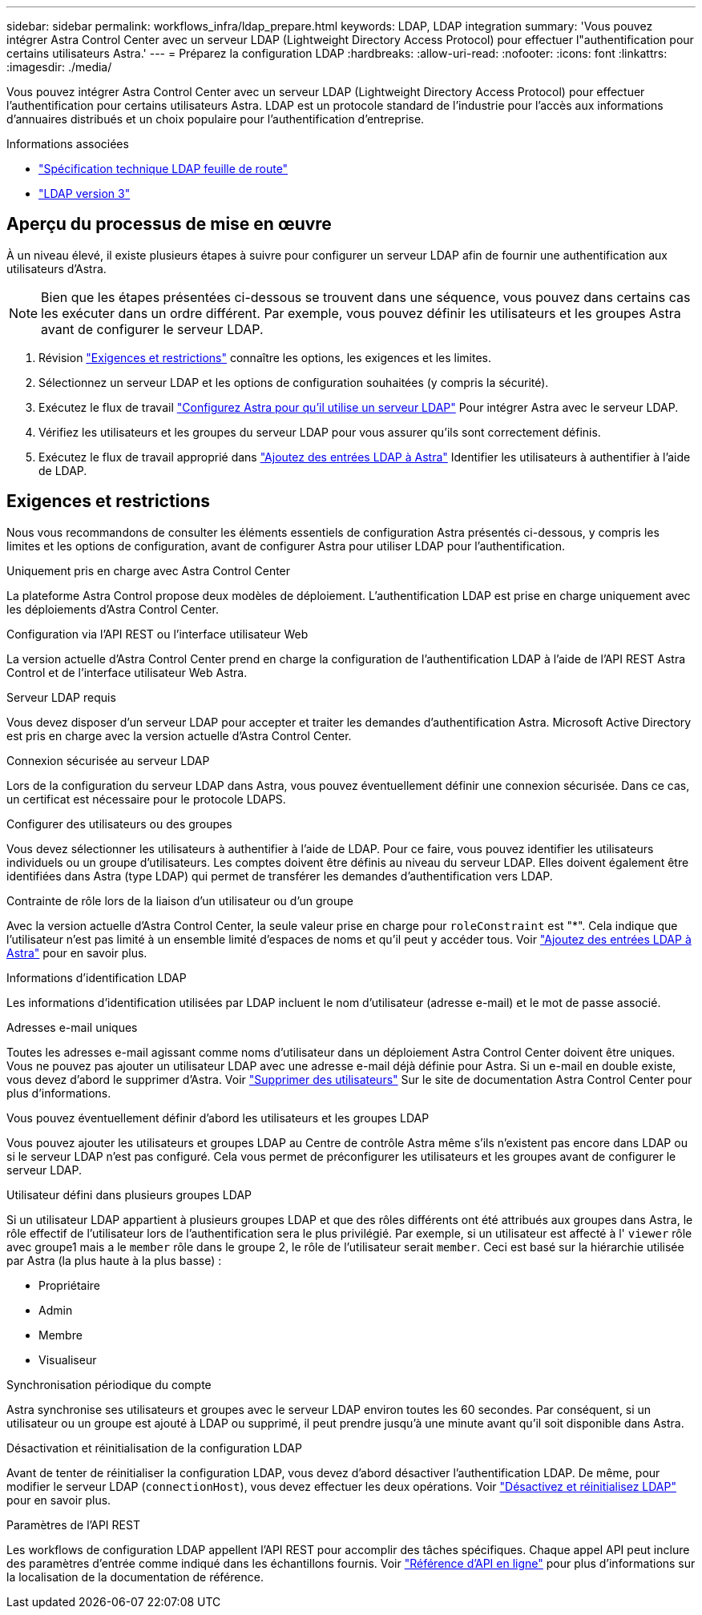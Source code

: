 ---
sidebar: sidebar 
permalink: workflows_infra/ldap_prepare.html 
keywords: LDAP, LDAP integration 
summary: 'Vous pouvez intégrer Astra Control Center avec un serveur LDAP (Lightweight Directory Access Protocol) pour effectuer l"authentification pour certains utilisateurs Astra.' 
---
= Préparez la configuration LDAP
:hardbreaks:
:allow-uri-read: 
:nofooter: 
:icons: font
:linkattrs: 
:imagesdir: ./media/


[role="lead"]
Vous pouvez intégrer Astra Control Center avec un serveur LDAP (Lightweight Directory Access Protocol) pour effectuer l'authentification pour certains utilisateurs Astra. LDAP est un protocole standard de l'industrie pour l'accès aux informations d'annuaires distribués et un choix populaire pour l'authentification d'entreprise.

.Informations associées
* https://datatracker.ietf.org/doc/html/rfc4510["Spécification technique LDAP feuille de route"^]
* https://datatracker.ietf.org/doc/html/rfc4511["LDAP version 3"^]




== Aperçu du processus de mise en œuvre

À un niveau élevé, il existe plusieurs étapes à suivre pour configurer un serveur LDAP afin de fournir une authentification aux utilisateurs d'Astra.


NOTE: Bien que les étapes présentées ci-dessous se trouvent dans une séquence, vous pouvez dans certains cas les exécuter dans un ordre différent. Par exemple, vous pouvez définir les utilisateurs et les groupes Astra avant de configurer le serveur LDAP.

. Révision link:../workflows_infra/ldap_prepare.html#requirements-and-limitations["Exigences et restrictions"] connaître les options, les exigences et les limites.
. Sélectionnez un serveur LDAP et les options de configuration souhaitées (y compris la sécurité).
. Exécutez le flux de travail link:../workflows_infra/wf_ldap_configure_server.html["Configurez Astra pour qu'il utilise un serveur LDAP"] Pour intégrer Astra avec le serveur LDAP.
. Vérifiez les utilisateurs et les groupes du serveur LDAP pour vous assurer qu'ils sont correctement définis.
. Exécutez le flux de travail approprié dans link:../workflows_infra/wf_ldap_add_entries.html["Ajoutez des entrées LDAP à Astra"] Identifier les utilisateurs à authentifier à l'aide de LDAP.




== Exigences et restrictions

Nous vous recommandons de consulter les éléments essentiels de configuration Astra présentés ci-dessous, y compris les limites et les options de configuration, avant de configurer Astra pour utiliser LDAP pour l'authentification.

.Uniquement pris en charge avec Astra Control Center
La plateforme Astra Control propose deux modèles de déploiement. L'authentification LDAP est prise en charge uniquement avec les déploiements d'Astra Control Center.

.Configuration via l'API REST ou l'interface utilisateur Web
La version actuelle d'Astra Control Center prend en charge la configuration de l'authentification LDAP à l'aide de l'API REST Astra Control et de l'interface utilisateur Web Astra.

.Serveur LDAP requis
Vous devez disposer d'un serveur LDAP pour accepter et traiter les demandes d'authentification Astra. Microsoft Active Directory est pris en charge avec la version actuelle d'Astra Control Center.

.Connexion sécurisée au serveur LDAP
Lors de la configuration du serveur LDAP dans Astra, vous pouvez éventuellement définir une connexion sécurisée. Dans ce cas, un certificat est nécessaire pour le protocole LDAPS.

.Configurer des utilisateurs ou des groupes
Vous devez sélectionner les utilisateurs à authentifier à l'aide de LDAP. Pour ce faire, vous pouvez identifier les utilisateurs individuels ou un groupe d'utilisateurs. Les comptes doivent être définis au niveau du serveur LDAP. Elles doivent également être identifiées dans Astra (type LDAP) qui permet de transférer les demandes d'authentification vers LDAP.

.Contrainte de rôle lors de la liaison d'un utilisateur ou d'un groupe
Avec la version actuelle d'Astra Control Center, la seule valeur prise en charge pour `roleConstraint` est "*". Cela indique que l'utilisateur n'est pas limité à un ensemble limité d'espaces de noms et qu'il peut y accéder tous. Voir link:../workflows_infra/wf_ldap_add_entries.html["Ajoutez des entrées LDAP à Astra"] pour en savoir plus.

.Informations d'identification LDAP
Les informations d'identification utilisées par LDAP incluent le nom d'utilisateur (adresse e-mail) et le mot de passe associé.

.Adresses e-mail uniques
Toutes les adresses e-mail agissant comme noms d'utilisateur dans un déploiement Astra Control Center doivent être uniques. Vous ne pouvez pas ajouter un utilisateur LDAP avec une adresse e-mail déjà définie pour Astra. Si un e-mail en double existe, vous devez d'abord le supprimer d'Astra. Voir https://docs.netapp.com/us-en/astra-control-center/use/manage-users.html#remove-users["Supprimer des utilisateurs"^] Sur le site de documentation Astra Control Center pour plus d'informations.

.Vous pouvez éventuellement définir d'abord les utilisateurs et les groupes LDAP
Vous pouvez ajouter les utilisateurs et groupes LDAP au Centre de contrôle Astra même s'ils n'existent pas encore dans LDAP ou si le serveur LDAP n'est pas configuré. Cela vous permet de préconfigurer les utilisateurs et les groupes avant de configurer le serveur LDAP.

.Utilisateur défini dans plusieurs groupes LDAP
Si un utilisateur LDAP appartient à plusieurs groupes LDAP et que des rôles différents ont été attribués aux groupes dans Astra, le rôle effectif de l'utilisateur lors de l'authentification sera le plus privilégié. Par exemple, si un utilisateur est affecté à l' `viewer` rôle avec groupe1 mais a le `member` rôle dans le groupe 2, le rôle de l'utilisateur serait `member`. Ceci est basé sur la hiérarchie utilisée par Astra (la plus haute à la plus basse) :

* Propriétaire
* Admin
* Membre
* Visualiseur


.Synchronisation périodique du compte
Astra synchronise ses utilisateurs et groupes avec le serveur LDAP environ toutes les 60 secondes. Par conséquent, si un utilisateur ou un groupe est ajouté à LDAP ou supprimé, il peut prendre jusqu'à une minute avant qu'il soit disponible dans Astra.

.Désactivation et réinitialisation de la configuration LDAP
Avant de tenter de réinitialiser la configuration LDAP, vous devez d'abord désactiver l'authentification LDAP. De même, pour modifier le serveur LDAP (`connectionHost`), vous devez effectuer les deux opérations. Voir link:../workflows_infra/wf_ldap_disable_reset.html["Désactivez et réinitialisez LDAP"] pour en savoir plus.

.Paramètres de l'API REST
Les workflows de configuration LDAP appellent l'API REST pour accomplir des tâches spécifiques. Chaque appel API peut inclure des paramètres d'entrée comme indiqué dans les échantillons fournis. Voir link:../get-started/online_api_ref.html["Référence d'API en ligne"] pour plus d'informations sur la localisation de la documentation de référence.

